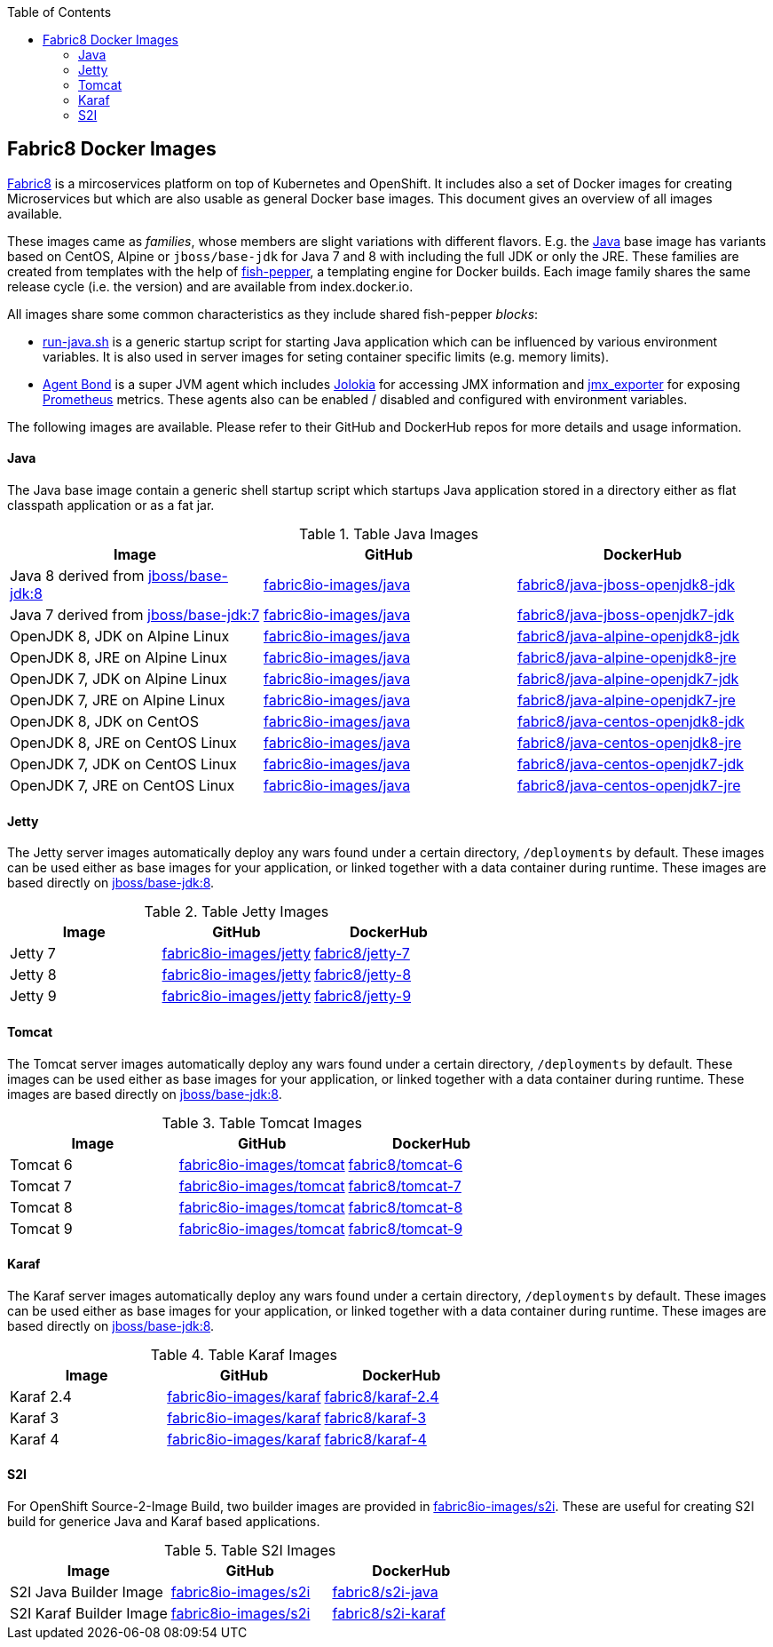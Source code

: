 :toc: right

== Fabric8 Docker Images

https://fabric8.io[Fabric8] is a mircoservices platform on top of
Kubernetes and OpenShift. It includes also a set of Docker images for
creating Microservices but which are also usable as general Docker base
images. This document gives an overview of all images available.

These images came as _families_, whose members are slight variations with different flavors. E.g. the https://github.com/fabric8io-images/java[Java] base image has variants based on CentOS, Alpine or `jboss/base-jdk` for Java 7 and 8 with including the full JDK or only the JRE. These families are created from templates with the help of https://github.com/fabric8io-images/fish-pepper[fish-pepper], a templating engine for Docker builds. Each image family shares the same release cycle (i.e. the version) and are available from index.docker.io.

All images share some common characteristics as they include shared fish-pepper _blocks_:

* https://github.com/fabric8io-images/run-java-sh[run-java.sh] is a generic startup script for starting Java application which can be influenced by various environment variables. It is also used in server images for seting container specific limits (e.g. memory limits).
* https://github.com/fabric8io/agent-bond[Agent Bond] is a super JVM agent which includes https://github.com/rhuss/jolokia[Jolokia] for accessing JMX information and https://github.com/prometheus/jmx_exporter[jmx_exporter] for exposing https://prometheus.io/[Prometheus] metrics. These agents also can be enabled / disabled and configured with environment variables.

The following images are available. Please refer to their GitHub and DockerHub repos for more details and usage information.

[java-images]
==== Java

The Java base image contain a generic shell startup script which startups Java application stored in a directory either as flat classpath application or as a fat jar.

.Table Java Images
|===
| Image | GitHub | DockerHub

| Java 8 derived from https://hub.docker.com/r/jboss/base-jdk/[jboss/base-jdk:8]
| https://github.com/fabric8io-images/java/tree/master/images/jboss/openjdk8/jdk[fabric8io-images/java]
|  https://hub.docker.com/r/fabric8/java-jboss-openjdk8-jdk/[fabric8/java-jboss-openjdk8-jdk]

| Java 7 derived from https://hub.docker.com/r/jboss/base-jdk/[jboss/base-jdk:7]
| https://github.com/fabric8io-images/java/tree/master/images/jboss/openjdk7/jdk[fabric8io-images/java]
|  https://hub.docker.com/r/fabric8/java-jboss-openjdk7-jdk/[fabric8/java-jboss-openjdk7-jdk]

| OpenJDK 8, JDK on Alpine Linux
| https://github.com/fabric8io-images/java/tree/master/images/alpine/openjdk8/jdk[fabric8io-images/java]
|  https://hub.docker.com/r/fabric8/java-alpine-openjdk8-jdk/[fabric8/java-alpine-openjdk8-jdk]

| OpenJDK 8, JRE on Alpine Linux
| https://github.com/fabric8io-images/java/tree/master/images/alpine/openjdk8/jre[fabric8io-images/java]
|  https://hub.docker.com/r/fabric8/java-alpine-openjdk8-jre/[fabric8/java-alpine-openjdk8-jre]

| OpenJDK 7, JDK on Alpine Linux
| https://github.com/fabric8io-images/java/tree/master/images/alpine/openjdk7/jdk[fabric8io-images/java]
|  https://hub.docker.com/r/fabric8/java-alpine-openjdk7-jdk/[fabric8/java-alpine-openjdk7-jdk]

| OpenJDK 7, JRE on Alpine Linux
| https://github.com/fabric8io-images/java/tree/master/images/alpine/openjdk7/jre[fabric8io-images/java]
|  https://hub.docker.com/r/fabric8/java-alpine-openjdk7-jre/[fabric8/java-alpine-openjdk7-jre]

| OpenJDK 8, JDK on CentOS
| https://github.com/fabric8io-images/java/tree/master/images/centos/openjdk8/jdk[fabric8io-images/java]
|  https://hub.docker.com/r/fabric8/java-centos-openjdk8-jdk/[fabric8/java-centos-openjdk8-jdk]

| OpenJDK 8, JRE on CentOS Linux
| https://github.com/fabric8io-images/java/tree/master/images/centos/openjdk8/jre[fabric8io-images/java]
|  https://hub.docker.com/r/fabric8/java-centos-openjdk8-jre/[fabric8/java-centos-openjdk8-jre]

| OpenJDK 7, JDK on CentOS Linux
| https://github.com/fabric8io-images/java/tree/master/images/centos/openjdk7/jdk[fabric8io-images/java]
|  https://hub.docker.com/r/fabric8/java-centos-openjdk7-jdk/[fabric8/java-centos-openjdk7-jdk]

| OpenJDK 7, JRE on CentOS Linux
| https://github.com/fabric8io-images/java/tree/master/images/centos/openjdk7/jre[fabric8io-images/java]
|  https://hub.docker.com/r/fabric8/java-centos-openjdk7-jre/[fabric8/java-centos-openjdk7-jre]
|===

[id='jetty-images']
==== Jetty

The Jetty server images automatically deploy any wars found under a certain directory, `/deployments` by default. These images can be used either as base images for your application, or linked together with a data container during runtime. These images are based directly on https://hub.docker.com/r/jboss/base-jdk/[jboss/base-jdk:8].

.Table Jetty Images
|===
| Image | GitHub | DockerHub

| Jetty 7
| https://github.com/fabric8io-images/jetty/tree/master/images/7[fabric8io-images/jetty]
|  https://hub.docker.com/r/fabric8/jetty-7/[fabric8/jetty-7]

| Jetty 8
| https://github.com/fabric8io-images/jetty/tree/master/images/8[fabric8io-images/jetty]
|  https://hub.docker.com/r/fabric8/jetty-8/[fabric8/jetty-8]

| Jetty 9
| https://github.com/fabric8io-images/jetty/tree/master/images/9[fabric8io-images/jetty]
|  https://hub.docker.com/r/fabric8/jetty-9/[fabric8/jetty-9]
|===

[id='tomact-images']
==== Tomcat

The Tomcat server images automatically deploy any wars found under a certain directory, `/deployments` by default. These images can be used either as base images for your application, or linked together with a data container during runtime. These images are based directly on https://hub.docker.com/r/jboss/base-jdk/[jboss/base-jdk:8].

.Table Tomcat Images
|===
| Image | GitHub | DockerHub

| Tomcat 6
| https://github.com/fabric8io-images/tomcat/tree/master/images/6[fabric8io-images/tomcat]
|  https://hub.docker.com/r/fabric8/tomcat-6/[fabric8/tomcat-6]

| Tomcat 7
| https://github.com/fabric8io-images/tomcat/tree/master/images/7[fabric8io-images/tomcat]
|  https://hub.docker.com/r/fabric8/tomcat-7/[fabric8/tomcat-7]

| Tomcat 8
| https://github.com/fabric8io-images/tomcat/tree/master/images/8[fabric8io-images/tomcat]
|  https://hub.docker.com/r/fabric8/tomcat-8/[fabric8/tomcat-8]

| Tomcat 9
| https://github.com/fabric8io-images/tomcat/tree/master/images/9[fabric8io-images/tomcat]
|  https://hub.docker.com/r/fabric8/tomcat-9/[fabric8/tomcat-9]
|===

[id='karaf-images']
==== Karaf

The Karaf server images automatically deploy any wars found under a certain directory, `/deployments` by default. These images can be used either as base images for your application, or linked together with a data container during runtime. These images are based directly on https://hub.docker.com/r/jboss/base-jdk/[jboss/base-jdk:8].

.Table Karaf Images
|===
| Image | GitHub | DockerHub

| Karaf 2.4
| https://github.com/fabric8io-images/karaf/tree/master/images/2.4[fabric8io-images/karaf]
|  https://hub.docker.com/r/fabric8/karaf-2.4/[fabric8/karaf-2.4]

| Karaf 3
| https://github.com/fabric8io-images/karaf/tree/master/images/3[fabric8io-images/karaf]
|  https://hub.docker.com/r/fabric8/karaf-3/[fabric8/karaf-3]

| Karaf 4
| https://github.com/fabric8io-images/karaf/tree/master/images/4[fabric8io-images/karaf]
|  https://hub.docker.com/r/fabric8/karaf-4/[fabric8/karaf-4]
|===

[id='s2i-images']
==== S2I

For OpenShift Source-2-Image Build, two builder images are provided in https://github.com/fabric8io-images/s2i[fabric8io-images/s2i]. These are useful for creating S2I build for generice Java and Karaf based applications.

.Table S2I Images
|===
| Image | GitHub | DockerHub

| S2I Java Builder Image
| https://github.com/fabric8io-images/s2i/tree/master/java[fabric8io-images/s2i]
| https://hub.docker.com/r/fabric8/s2i-java/[fabric8/s2i-java]

| S2I Karaf Builder Image
| https://github.com/fabric8io-images/s2i/tree/master/karaf[fabric8io-images/s2i]
| https://hub.docker.com/r/fabric8/s2i-karaf/[fabric8/s2i-karaf]
|===
